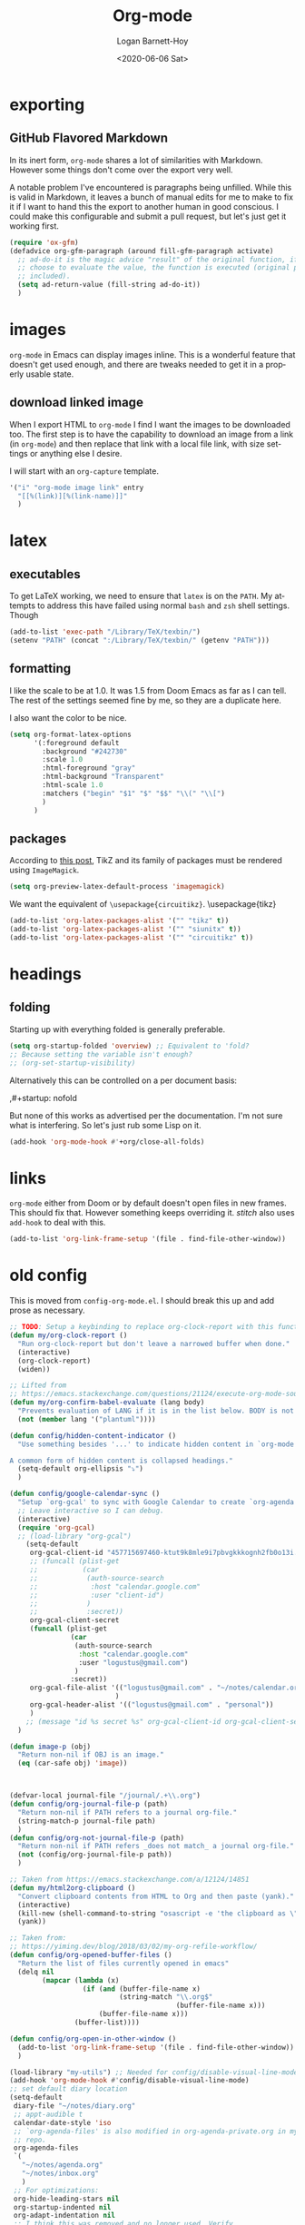 #+title:     Org-mode
#+author:    Logan Barnett-Hoy
#+email:     logustus@gmail.com
#+date:      <2020-06-06 Sat>
#+language:  en
#+file_tags:
#+tags:

* exporting
** GitHub Flavored Markdown

In its inert form, =org-mode= shares a lot of similarities with Markdown.
However some things don't come over the export very well.

A notable problem I've encountered is paragraphs being unfilled. While this is
valid in Markdown, it leaves a bunch of manual edits for me to make to fix it if
I want to hand this the export to another human in good conscious. I could make
this configurable and submit a pull request, but let's just get it working
first.

#+name: config/markdown-export-fill-paragraph
#+begin_src emacs-lisp :results none :tangle yes
(require 'ox-gfm)
(defadvice org-gfm-paragraph (around fill-gfm-paragraph activate)
  ;; ad-do-it is the magic advice "result" of the original function, if we
  ;; choose to evaluate the value, the function is executed (original params
  ;; included).
  (setq ad-return-value (fill-string ad-do-it))
  )

#+end_src

* images
=org-mode= in Emacs can display images inline. This is a wonderful feature that
doesn't get used enough, and there are tweaks needed to get it in a properly
usable state.

** COMMENT image width

I moved this over but I don't think it actually gets used. I think I just wound
up using the attribute =org-width= inline on the images. This bears more
investigation and then documentation.

By default images are set to use their max width in an org document. This works
great if your images are really small and you have a huge monitor. However it's
nearly useless for those of us stuck on smaller monitors, or if we want to use
vertical splits. I found that 564 (or 594?) seems to be the sweet spot in terms
of pixels on a window designed to display just a little over 80 columns with all
the gutter stuff.

#+begin_src emacs-lisp :results none
;; I don't get why this doesn't seem to be logging, but it seems to be working.
(defun iimage-scale-to-fit-width ()
  "Scale over-sized images in the buffer to the width of the current window.
\(imagemagick must be enabled\)"
  (interactive)
  (let ((max-width (window-width (selected-window) t)))
    ;; (message "max-width %s" max-width)
    (org-element-map
        (org-element-parse-buffer 'object)
        'link
      (lambda (el)
        (let ((path (org-element-property :path el)))
          ;; (message "path %s" path)
          (when (string-match (image-file-name-regexp) path)
          ;; (when (image-p el)
          ;; ;; (message "el %s" el)
          ;; (when (equal "file" image)
            ;; (message "true")
            ;; (message "modifying el %s" el)
            ;; (message "width %s" (org-element-property :width el))
            (org-element-put-property el :type 'imagemagick)
            (org-element-put-property el :max-width max-width)
            (org-element-put-property el :width max-width)
            )
          )
        )
    ;; (let ((display (get-text-property (point-min) 'display)))
    ;;   (if (and (plist-member display 'max-width) (/= (plist-get display 'max-width) display))
          ;; (alter-text-property (org-element-property :begin el)
          ;;                      (org-element-property :end el)
          ;;                      'display
          ;;                      (lambda (prop)
          ;;                        (message "prop %s" prop)
          ;;                        (when (image-p prop)
          ;;                          (plist-put (cdr prop) :type 'imagemagick)
          ;;                          (plist-put (cdr prop) :max-width max-width)
          ;;                          ;; (plist-put (cdr prop) :width max-width)
          ;;                          ;; (plist-put (cdr prop) :scale t)
          ;;                          prop)
          ;;                      )
          ;; )))
      )
    )
    ;; )
  )
#+end_src


#+begin_src emacs-lisp :results none
(defun iimage-scale-on-window-configuration-change ()
  "Hook function for major mode that display inline images:
Adapt image size via `iimage-scale-to-fit-width' when the window size changes."
  (add-hook 'window-configuration-change-hook #'iimage-scale-to-fit-width t t))
#+end_src
** download linked image

When I export HTML to =org-mode= I find I want the images to be downloaded too.
The first step is to have the capability to download an image from a link (in
=org-mode=) and then replace that link with a local file link, with size
settings or anything else I desire.

I will start with an =org-capture= template.

#+begin_src emacs-lisp :results none
'("i" "org-mode image link" entry
  "[[%(link)][%(link-name)]]"
  )
#+end_src


* latex
** executables
To get LaTeX working, we need to ensure that =latex= is on the =PATH=. My
attempts to address this have failed using normal =bash= and =zsh= shell
settings. Though

#+name: config/latex-setup-exec
#+begin_src emacs-lisp :results none :tangle yes
(add-to-list 'exec-path "/Library/TeX/texbin/")
(setenv "PATH" (concat ":/Library/TeX/texbin/" (getenv "PATH")))
#+end_src

** formatting
I like the scale to be at 1.0. It was 1.5 from Doom Emacs as far as I can tell.
The rest of the settings seemed fine by me, so they are a duplicate here.

I also want the color to be nice.

#+name: config/latex-format
#+begin_src emacs-lisp :results none :tangle yes
(setq org-format-latex-options
      '(:foreground default
        :background "#242730"
        :scale 1.0
        :html-foreground "gray"
        :html-background "Transparent"
        :html-scale 1.0
        :matchers ("begin" "$1" "$" "$$" "\\(" "\\[")
        )
      )
#+end_src
** packages

According to [[http://bnbeckwith.com/blog/org-mode-tikz-previews-on-windows.html][this post]], TikZ and its family of packages must be rendered using
=ImageMagick=.
#+name: config/org-mode-latex-use-imagemagick
#+begin_src emacs-lisp :results none :tangle yes
(setq org-preview-latex-default-process 'imagemagick)
#+end_src

We want the equivalent of =\usepackage{circuitikz}=.
\usepackage{tikz}
#+name: config/org-mode-latex-add-tikz-packages
#+begin_src emacs-lisp :results none :tangle yes
(add-to-list 'org-latex-packages-alist '("" "tikz" t))
(add-to-list 'org-latex-packages-alist '("" "siunitx" t))
(add-to-list 'org-latex-packages-alist '("" "circuitikz" t))
#+end_src

* headings
** folding
Starting up with everything folded is generally preferable.

#+name: config/org-mode-manage-initial-folding
#+begin_src emacs-lisp :results none :tangle yes
(setq org-startup-folded 'overview) ;; Equivalent to 'fold?
;; Because setting the variable isn't enough?
;; (org-set-startup-visibility)
#+end_src

Alternatively this can be controlled on a per document basis:

#+begin_example org
,#+startup: nofold
#+end_example

But none of this works as advertised per the documentation. I'm not sure what is
interfering. So let's just rub some Lisp on it.

#+name: config/org-mode-hack-initial-folding
#+begin_src emacs-lisp :results none :tangle yes
(add-hook 'org-mode-hook #'+org/close-all-folds)
#+end_src

* links
=org-mode= either from Doom or by default doesn't open files in new frames. This
should fix that. However something keeps overriding it. [[stitch]] also uses
=add-hook= to deal with this.

#+name: config/open-link-in-new-window
#+begin_src emacs-lisp :results none :tangle yes
(add-to-list 'org-link-frame-setup '(file . find-file-other-window))
#+end_src

* old config
This is moved from =config-org-mode.el=. I should break this up and add prose as
necessary.

#+name: config/org-dirty-config-fns
#+begin_src emacs-lisp :results none :tangle yes
;; TODO: Setup a keybinding to replace org-clock-report with this function.
(defun my/org-clock-report ()
  "Run org-clock-report but don't leave a narrowed buffer when done."
  (interactive)
  (org-clock-report)
  (widen))

;; Lifted from
;; https://emacs.stackexchange.com/questions/21124/execute-org-mode-source-blocks-without-security-confirmation
(defun my/org-confirm-babel-evaluate (lang body)
  "Prevents evaluation of LANG if it is in the list below. BODY is not used."
  (not (member lang '("plantuml"))))

(defun config/hidden-content-indicator ()
  "Use something besides '...' to indicate hidden content in `org-mode'.

A common form of hidden content is collapsed headings."
  (setq-default org-ellipsis "⤵")
  )

(defun config/google-calendar-sync ()
  "Setup `org-gcal' to sync with Google Calendar to create `org-agenda' items."
  ;; Leave interactive so I can debug.
  (interactive)
  (require 'org-gcal)
  ;; (load-library "org-gcal")
    (setq-default
     org-gcal-client-id "457715697460-ktut9k8mle9i7pbvgkkkognh2fb0o13i.apps.googleusercontent.com"
     ;; (funcall (plist-get
     ;;           (car
     ;;            (auth-source-search
     ;;             :host "calendar.google.com"
     ;;             :user "client-id")
     ;;            )
     ;;            :secret))
     org-gcal-client-secret
     (funcall (plist-get
               (car
                (auth-source-search
                 :host "calendar.google.com"
                 :user "logustus@gmail.com")
                )
               :secret))
     org-gcal-file-alist '(("logustus@gmail.com" . "~/notes/calendar.org")
                          )
     org-gcal-header-alist '(("logustus@gmail.com" . "personal"))
     )
    ;; (message "id %s secret %s" org-gcal-client-id org-gcal-client-secret)
  )

(defun image-p (obj)
  "Return non-nil if OBJ is an image."
  (eq (car-safe obj) 'image))



(defvar-local journal-file "/journal/.+\\.org")
(defun config/org-journal-file-p (path)
  "Return non-nil if PATH refers to a journal org-file."
  (string-match-p journal-file path)
  )
(defun config/org-not-journal-file-p (path)
  "Return non-nil if PATH refers _does not match_ a journal org-file."
  (not (config/org-journal-file-p path))
  )

;; Taken from https://emacs.stackexchange.com/a/12124/14851
(defun my/html2org-clipboard ()
  "Convert clipboard contents from HTML to Org and then paste (yank)."
  (interactive)
  (kill-new (shell-command-to-string "osascript -e 'the clipboard as \"HTML\"' | perl -ne 'print chr foreach unpack(\"C*\",pack(\"H*\",substr($_,11,-3)))' | pandoc -f html -t json | pandoc -f json -t org"))
  (yank))

;; Taken from:
;; https://yiming.dev/blog/2018/03/02/my-org-refile-workflow/
(defun config/org-opened-buffer-files ()
  "Return the list of files currently opened in emacs"
  (delq nil
        (mapcar (lambda (x)
                  (if (and (buffer-file-name x)
                           (string-match "\\.org$"
                                         (buffer-file-name x)))
                      (buffer-file-name x)))
                (buffer-list))))

(defun config/org-open-in-other-window ()
  (add-to-list 'org-link-frame-setup '(file . find-file-other-window))
  )

#+end_src

#+name: config/org-dirty-config-run
#+begin_src emacs-lisp :results none :tangle yes
(load-library "my-utils") ;; Needed for config/disable-visual-line-mode.
(add-hook 'org-mode-hook #'config/disable-visual-line-mode)
;; set default diary location
(setq-default
 diary-file "~/notes/diary.org"
 ;; appt-audible t
 calendar-date-style 'iso
 ;; `org-agenda-files' is also modified in org-agenda-private.org in my private
 ;; repo.
 org-agenda-files
 `(
   "~/notes/agenda.org"
   "~/notes/inbox.org"
   )
 ;; For optimizations:
 org-hide-leading-stars nil
 org-startup-indented nil
 org-adapt-indentation nil
 ;; I think this was removed and no longer used. Verify.
 ;; org-indent-mode-turns-on-hiding-stars nil
 ;; shrink inline images see:
 ;; http://lists.gnu.org/archive/html/emacs-orgmode/2012-08/msg01388.html
 org-src-fontify-natively t
 )

;; (add-to-list 'org-startup-options '("indent" org-startup-indented nil))

(remove-hook 'org-mode-hook #'org-superstar-mode)
;; TODO: Generalize this to a helper for any lib.
;; (defun config/find-culprit-org-indent-mode (&rest libs)
;;    (message "Lib: %s" libs)
;;    (if (string= (car libs) "org-indent")
;;        (progn
;;         (message "backtrace: %s" (backtrace))
;;         (error! "Someone tried to pull in org-indent?!?!?!")
;;         )
;;        t
;;     )
;;   )
;; (general-advice-add 'require :before #'config/find-culprit-org-indent-mode)
(defun config/+org-init-appearance-h ()
  "Configures the UI for `org-mode'."
  (setq org-indirect-buffer-display 'current-window
        org-eldoc-breadcrumb-separator " → "
        org-enforce-todo-dependencies t
        org-entities-user
        '(("flat"  "\\flat" nil "" "" "266D" "♭")
          ("sharp" "\\sharp" nil "" "" "266F" "♯"))
        org-fontify-done-headline t
        org-fontify-quote-and-verse-blocks t
        org-fontify-whole-heading-line t
        org-footnote-auto-label 'plain
        ;; org-hide-leading-stars t
        ;; org-hide-leading-stars-before-indent-mode t
        org-image-actual-width nil
        org-list-description-max-indent 4
        org-priority-faces
        '((?A . error)
          (?B . warning)
          (?C . success))
        ;; org-startup-indented t
        org-tags-column 0
        org-use-sub-superscripts '{})
  )
(general-advice-add '+org-init-appearance-h :override #'config/+org-init-appearance-h)

;; TODO: Generalize this to a helper for any variable.
;; (defun config/find-culprit-startup-indented (symbol newval operation where)
;;   (message "a change")
;;     (message "%s changed to %s!" symbol newval)
;;    (if newval
;;        (progn
;;          (message "where %s" where)
;;         (message "backtrace: %s" (backtrace))
;;         )
;;        nil
;;     )
;;   )
;; (add-variable-watcher 'org-hide-leading-stars #'config/find-culprit-startup-indented)

(load-library "org-to-jekyll")
;; (setq-default org-image-actual-width '(564))
;; (setq-default org-image-actual-width nil)
(add-hook 'org-mode-hook 'auto-fill-mode)
(add-hook 'org-mode-hook #'display-line-numbers-mode)
;; Use my custom org clock report function, which prevents narrowing. I find
;; narrowing during this operation confusing.
;; (add-hook 'org-mode-hook (lambda ()
;;                            (bind-key "C-c C-x C-r" 'my/org-clock-report)
;;                            ))
(global-set-key (kbd "C-c C-x C-r") 'my/org-clock-report)
;; For some reason this doesn't work. How do I override key bindings?
(bind-key (kbd "C-c C-x C-r") 'my/org-clock-report)
;; `org-clone-subtree-with-time-shift' uses some (typically) obscure Emacs
;; binding. Let's bring it into the modern, discoverable era.
;; TODO: Add Doom bindings.
(on-spacemacs (spacemacs/set-leader-keys-for-major-mode
               'org-mode
               (kbd "s t")
               'org-clone-subtree-with-time-shift
               ))

(setq-default org-modules '(
                            ;; `org-checklist' clears checklists on tasks if
                            ;; `:RESET_CHECK_BOXES: t' is set for the
                            ;; properties on the task. I find this very
                            ;; useful for checklists in repeating tasks.
                            org-checklist
                            ))
(require 'org-checklist)

;; Preload org export functions, needed for latex preview.
(require 'ox)
;; Some initial langauges we want org-babel to support
(require 'ob-js)
(require 'ob-shell)
(require 'ob-plantuml)
;; Exporters.
(require 'ox-confluence-en) ;; This one adds PlantUML support.
(require 'ox-gfm) ;; Github Flavored Markdown.
;; Allow using yaml blocks as-is.
(defun org-babel-execute:yaml (body params) body)
;; TODO: Doom docs say bad things about doing this. I should look into it.
;; (org-babel-do-load-languages
;;  'org-babel-load-languages
;;  '(
;;    (ditaa . t)
;;    (dot . t)
;;    (emacs-lisp . t)
;;    (gnuplot . t)
;;    (js . t)
;;    (latex . t)
;;    (lilypond . t)
;;    (octave . t)
;;    ;; (perl . t)
;;    (plantuml . t)
;;    ;; (python . t)
;;    ;; (ruby . t)
;;    (shell . t)
;;    ;; (sqlite . t)
;;    ;; (R . t)
;;    ))
(add-to-list 'org-src-lang-modes '("javascript" . js2))
(setq-default
 org-confirm-babel-evaluate 'my/org-confirm-babel-evaluate
 org-default-notes-file "~/notes/inbox.org"
 org-directory "~/notes"
 org-refile-use-outline-path 'file
 helm-org-headings-fontify t
 ;; Everyone claims this makes helm work with org-refile. Who am I to say
 ;; otherwise?
 org-outline-path-complete-in-steps nil
 org-refile-allow-creating-parent-nodes 'confirm
 org-refile-targets '((config/org-opened-buffer-files :maxlevel . 9))
 )
(config/org-open-in-other-window)
;; (setq-default imagemagick-enabled-types t)
;; imagemagick-register-types must be invoked after changing enabled types.
(imagemagick-register-types)

;; Solution lifted from https://emacs.stackexchange.com/a/33963
;; Somehow this doesn't appear to be working for jpegs of large width. They
;; get clipped, which is undesirable.
;; (add-hook 'org-mode-hook #'iimage-scale-on-window-configuration-change)

(config/hidden-content-indicator)
;; (config/google-calendar-sync)
#+end_src

* paths

The =org-directory= needs to be set before =org-mode= is loaded, because
reasons.

#+name: config/org-mode-set-paths
#+begin_src emacs-lisp :results none :tangle yes
(setq org-directory "~/notes")
#+end_src
* org-auto-id

#+name: config/org-auto-id
#+begin_src emacs-lisp :results none :tangle yes
(load-library "org-auto-id")
(require 'org-auto-id)
(org-auto-id/on-save-auto-id)
#+end_src


I don't have a better place for a TODO list.
** TODO fix illegal characters
If the heading contains characters such as =<= or =>= it will build HTML that
won't parse correctly, because open-tags aren't legal HTML inside of attribute
values, I think.

We should drop or convert these characters.

* org-agenda
This is worthy of its own file. See [[file:./org-agenda.org][org-agenda.org]].
* org-babel
** text
I need json and other text code blocks to be treated as content.

Lifted from
https://emacs.stackexchange.com/questions/24247/org-mode-pipe-source-block-output-as-stdin-to-next-source-block

Specifically https://emacs.stackexchange.com/a/51734/14851

Do I actually need this though?

#+name: config/org-babel-passthrough
#+begin_src emacs-lisp :results none :tangle yes
(defun config/org-mode-org-babel-execute:passthrough (body params)
  body)
(defalias 'org-babel-execute:json 'config/org-mode-org-babel-execute:passthrough)
(defalias 'org-babel-execute:text 'config/org-mode-org-babel-execute:passthrough)
(defalias 'org-babel-execute:yaml 'config/org-mode-org-babel-execute:passthrough)
(defalias 'org-babel-execute:conf 'config/org-mode-org-babel-execute:passthrough)
;; The post says to use this, but I found everything works without it.
;; (add-to-list 'org-babel-load-languages '(passthrough . t))
#+end_src

Here's the test:
#+NAME: json-test
#+BEGIN_SRC json
  {"greet": "hello, world"}
#+END_SRC

#+HEADER: :stdin json-test
#+BEGIN_SRC sh
  jq .greet
#+END_SRC

#+RESULTS:
: hello, world

#+name: greet/text
#+begin_src text
hi
#+end_src

#+begin_src shell :noweb yes
echo <<greet/text>>
#+end_src

#+RESULTS:
: hi



It works!
** evaluation

I want to see errors when a =noweb= reference fails to resolve.

#+name: config/org-mode-babel-show-noweb-ref-error
#+begin_src emacs-lisp :results none :tangle yes
(setq org-babel-error-all-langs t)
#+end_src

** exporting
*** svgs and html documents
Some export destinations (such as HTML for Confluence documents) don't work well
with SVG documents being linked. This is in part due to a single upload being
done, rather than an upload per document generated from the export. SVGs support
inlining, and that is what we will do here to work around the issue.

This doesn't work because =:post= needs an =org-babel= block and not a function.
Bleh.
#+begin_src emacs-lisp :results none
(defun config/ox-html-inline-svgs (text)
  (with-temp-buffer
    (erase-buffer)
    (cl-assert text nil "config/ox-html-inline-svgs received nil instead of text ")
    (insert text)
    (beginning-of-buffer)
    (if (re-search-forward org-any-link-re nil t)
  (progn (let ((fname (match-string 2)))
        (replace-match
        (format "#+INCLUDE: \"%s\" export html" fname))
        ))
      (error "config/ox-html-inline-svgs: Was not able to find link in output"))
    (buffer-string)
    )
  )
#+end_src

To use this, add =:post config/ox-html-inline-svgs :exports code :results raw
drawer=.

#+begin_src emacs-lisp :results none
(require 'ox-html)
(require 'nxml-mode)

(defcustom org+-html-embed-svg nil
  "Embed SVG images.
You can set this variable in Org files with
#+HTML_EMBED_SVG: t
or
#+OPTIONS: html-embed-svg:t"
  :type 'boolean
  :group 'org-export-html)

(cl-pushnew
 '(:html-embed-svg "HTML_EMBED_SVG" "html-embed-svg" org+-html-embed-svg)
 (org-export-backend-options (org-export-get-backend 'html)))

(defun org+-html-svg-image-embed (fun source attributes info)
  "Make embedding of SVG images possible in org HTML export.
SVG images are embedded if :html-embed-svg is non-nil in the plist INFO.
Otherwise FUN called with SOURCE, ATTRIBUTES, and INFO as arguments.
SOURCE is the file name of the SVG file.
This is an around advice for `org-html--svg-image' as FUN."
  (if (member (plist-get info :html-embed-svg) '("yes" "t" t))
      (with-temp-buffer
    (insert-file-contents source)
    (with-syntax-table nxml-mode-syntax-table
      (while (and (search-forward "<svg") ;; barfs if a "<svg" is not found in code
              (nth 8 (syntax-ppss)))))
    (delete-region (point-min) (match-beginning 0))
    (buffer-string))
    (funcall fun source attributes info)))

(advice-add 'org-html--svg-image :around #'org+-html-svg-image-embed)
#+end_src
*** confluence prefix

Confluence puts a prefix upon every anchor which is the title of the document.
That name can vary across =org-mode= buffers. Look it up using the custom
keyword =AUTO_ID_PREFIX=.

#+begin_src emacs-lisp :results none
(defun config/auto-id-with-confluence-prefix (hierarchy-list)
  (concat
   (org-auto-id/get-org-keyword "AUTO_ID_PREFIX")
   (org-auto-id/id-as-extra-kebab hierarchy-list)
   )
  )
#+end_src


* org-clock
** org-clock-display

By default =org-clock-display= only shows entries for the current year, which
makes displaying clock usage a little weird when looking across the seam of a
year. We want to display it up until now.

#+name: config/org-clock-display-until-now
#+begin_src emacs-lisp :results none :tangle yes
(setq org-clock-display-default-range 'untilnow)
#+end_src
** clock out on killing a buffer

This can also happen when exiting/quitting Emacs.

Right now there is a =kill-buffer-hook= which includes
=org-check-running-clock=. This prompts to clock out, which trips me up when I'm
quitting Emacs. For now I've decided it's better than nothing, and will keep it.
I don't know how to keep it from confusing me when I need to exit Emacs
iteratively.

* org-html
This handles the HTML exporting functionality in =org-mode=.
** Manual spaces before tags

Headlines/Headings will display their tags by default. There's a hunk of text
=org-html= inserts between the heading and the tags of =&#xa0;&#xa0;&#xa0;=,
which can foul up some styling. Spacing should never be used to control styling,
even if it is an easy fix. CSS could manage this just fine, and not foul up
screen readers by inserting unnecessary pauses.

To remove this infix, we have to redefine the function itself. Perhaps this
would make a good contribution to =org-html=. At some point I should investigate
whether or not we can employ semantic HTML for the tags.

#+begin_src emacs-lisp :results none
(defun org-html-format-headline-default-function
    (todo _todo-type priority text tags info)
  "Default format function for a headline.
See `org-html-format-headline-function' for details."
  (let ((todo (org-html--todo todo info))
	(priority (org-html--priority priority info))
	(tags (org-html--tags tags info)))
    (concat todo (and todo " ")
	    priority (and priority " ")
	    text
      ;; Old line
	    ;; (and tags "&#xa0;&#xa0;&#xa0;") tags)))
	    tags)))

#+end_src


* org-todo
** log timestamps when done
When marking a =TODO= as =DONE= we can automatically insert a timestamp.

#+name: config/org-todo-log-done
#+begin_src emacs-lisp :results none
(setq org-log-done 'time)
#+end_src

* priorities

For the most part, A-C on priorities works great. However Jira tends to use
around 5 priorities, and we must support these beforehand.

#+name: config/org-mode-set-priorities
#+begin_src emacs-lisp :results none :tangle yes
(setq
 org-priority-lowest ?E
 org-priority-faces '(
                     (?A . error)
                     (?B . warning)
                     (?C . success)
                     (?D . success)
                     (?E . success)
                     )
 )
#+end_src
* typing
** disable smart parens

At some point org-mode started completing =[= with =]= and this cannot stand.
This started to grow quickly, so I just used what we have in [[file:./prog-mode.org][prog-mode.org]].

* stitch

#+begin_src emacs-lisp :results none :noweb yes
(use-package "org"
  :init
  <<config/org-mode-manage-initial-folding>>
  <<config/org-mode-set-paths>>
  <<config/org-todo-log-done>>
  <<config/org-clock-display-until-now>>
  ;; This value keeps getting overridden, so use add-hook to ensure it.
  (add-hook 'org-mode-hook (lambda () <<config/open-link-in-new-window>>))
  <<config/org-babel-passthrough>>
  <<config/org-mode-hack-initial-folding>>
  <<config/org-mode-smart-parens-disable>>
  <<config/markdown-export-fill-paragraph>>
  (config/prog-mode-disable-smart-parens)
  (add-hook 'org-mode-hook #'config/prog-mode-disable-smart-parens)
  :config
  <<config/open-link-in-new-window>>
  ;; Needed to set `org-startup-folded'.
  (org-set-startup-visibility)
  <<config/org-dirty-config-fns>>
  <<config/org-dirty-config-run>>
  <<config/latex-setup-exec>>
  <<config/latex-format>>
  <<config/org-mode-latex-use-imagemagick>>
  <<config/org-mode-latex-add-tikz-packages>>
  <<config/org-auto-id>>
  <<config/org-mode-babel-show-noweb-ref-error>>
  <<config/org-mode-set-priorities>>
  )
#+end_src

